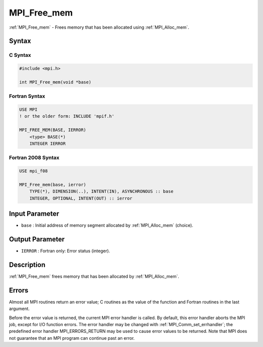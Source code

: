 .. _mpi_free_mem:

MPI_Free_mem
============
.. include_body

:ref:`MPI_Free_mem` - Frees memory that has been allocated using
:ref:`MPI_Alloc_mem`.

Syntax
------

C Syntax
^^^^^^^^

.. code:: c

   #include <mpi.h>

   int MPI_Free_mem(void *base)

Fortran Syntax
^^^^^^^^^^^^^^

.. code:: fortran

   USE MPI
   ! or the older form: INCLUDE 'mpif.h'

   MPI_FREE_MEM(BASE, IERROR)
       <type> BASE(*)
       INTEGER IERROR

Fortran 2008 Syntax
^^^^^^^^^^^^^^^^^^^

.. code:: fortran

   USE mpi_f08

   MPI_Free_mem(base, ierror)
       TYPE(*), DIMENSION(..), INTENT(IN), ASYNCHRONOUS :: base
       INTEGER, OPTIONAL, INTENT(OUT) :: ierror

Input Parameter
---------------

-  ``base`` : Initial address of memory segment allocated by
   :ref:`MPI_Alloc_mem` (choice).

Output Parameter
----------------

-  ``IERROR`` : Fortran only: Error status (integer).

Description
-----------

:ref:`MPI_Free_mem` frees memory that has been allocated by
:ref:`MPI_Alloc_mem`.

Errors
------

Almost all MPI routines return an error value; C routines as the value
of the function and Fortran routines in the last argument.

Before the error value is returned, the current MPI error handler is
called. By default, this error handler aborts the MPI job, except for
I/O function errors. The error handler may be changed with
:ref:`MPI_Comm_set_errhandler`; the predefined error handler
MPI_ERRORS_RETURN may be used to cause error values to be returned.
Note that MPI does not guarantee that an MPI program can continue past
an error.


.. seealso:: :ref:`MPI_Alloc_mem` 
